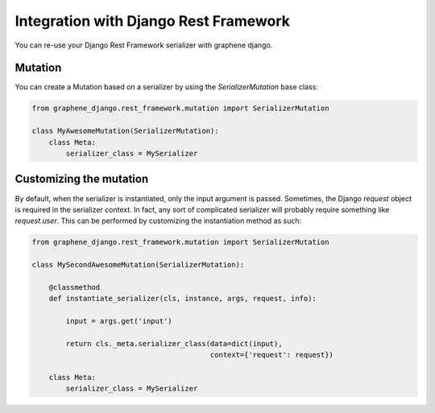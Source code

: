 Integration with Django Rest Framework
======================================

You can re-use your Django Rest Framework serializer with
graphene django.


Mutation
--------

You can create a Mutation based on a serializer by using the
`SerializerMutation` base class:

.. code:: python

    from graphene_django.rest_framework.mutation import SerializerMutation

    class MyAwesomeMutation(SerializerMutation):
        class Meta:
            serializer_class = MySerializer


Customizing the mutation
--------

By default, when the serializer is instantiated, only the input argument
is passed. Sometimes, the Django `request` object is required in the serializer
context. In fact, any sort of complicated serializer will probably require something
like `request.user`. This can be performed by customizing the instantiation
method as such:

.. code:: python

    from graphene_django.rest_framework.mutation import SerializerMutation

    class MySecondAwesomeMutation(SerializerMutation):
        
        @classmethod
        def instantiate_serializer(cls, instance, args, request, info):
            
            input = args.get('input')
            
            return cls._meta.serializer_class(data=dict(input),
                                              context={'request': request})
      
        class Meta:
            serializer_class = MySerializer
